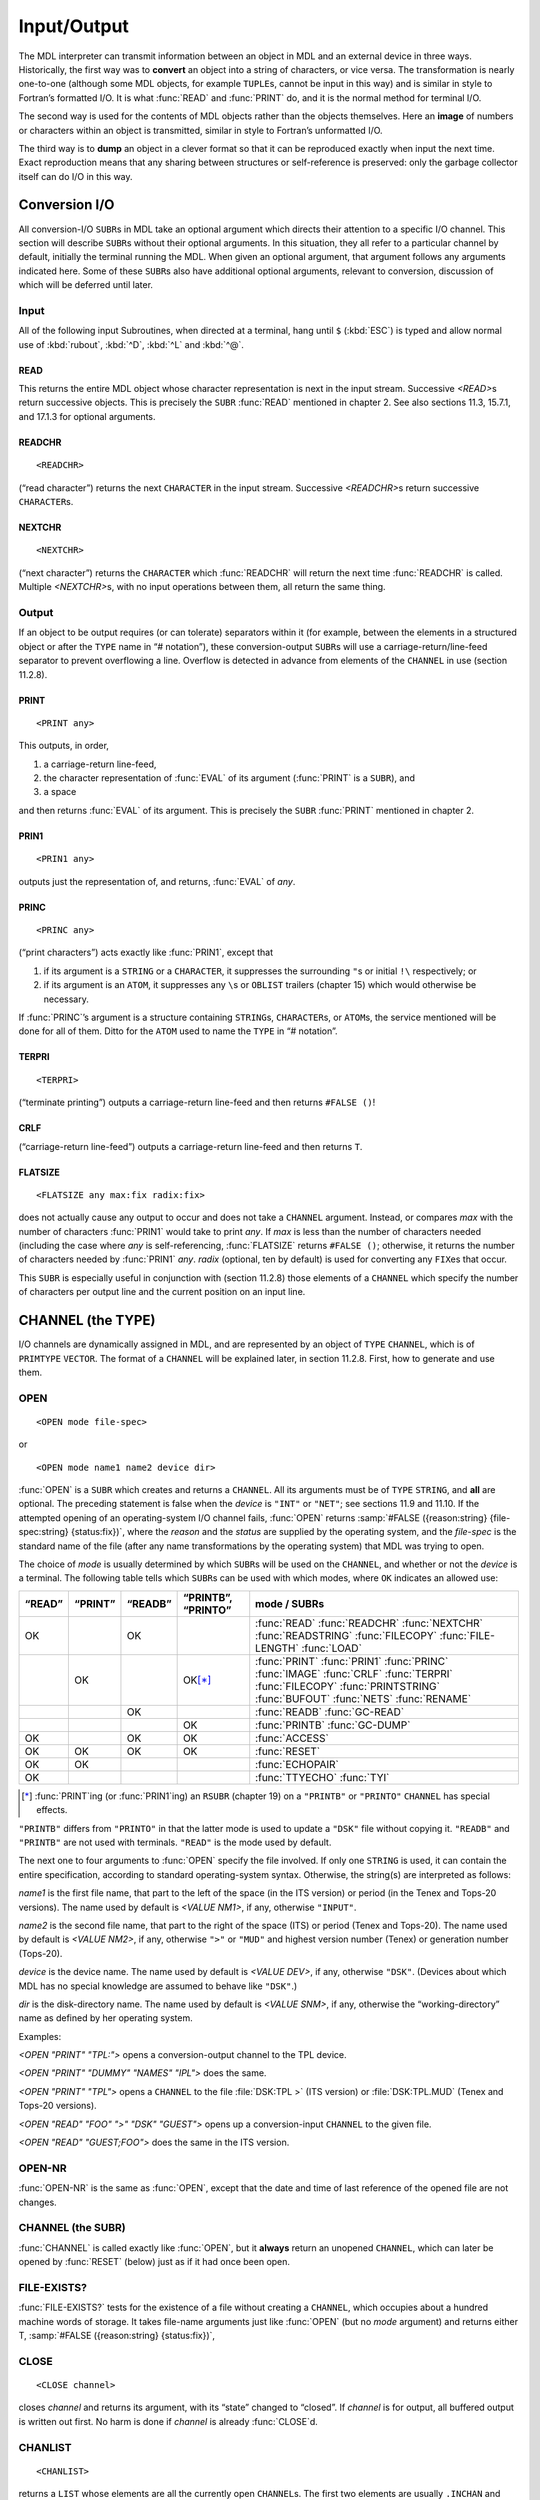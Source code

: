 Input/Output
============

The MDL interpreter can transmit information between an object in MDL
and an external device in three ways. Historically, the first way was to
**convert** an object into a string of characters, or vice versa. The
transformation is nearly one-to-one (although some MDL objects, for
example ``TUPLE``\ s, cannot be input in this way) and is similar in
style to Fortran’s formatted I/O. It is what :func:`READ` and :func:`PRINT` do,
and it is the normal method for terminal I/O.

The second way is used for the contents of MDL objects rather than the
objects themselves. Here an **image** of numbers or characters within an
object is transmitted, similar in style to Fortran’s unformatted I/O.

The third way is to **dump** an object in a clever format so that it can
be reproduced exactly when input the next time. Exact reproduction means
that any sharing between structures or self-reference is preserved: only
the garbage collector itself can do I/O in this way.

Conversion I/O
--------------------

All conversion-I/O ``SUBR``\ s in MDL take an optional argument which
directs their attention to a specific I/O channel. This section will
describe ``SUBR``\ s without their optional arguments. In this
situation, they all refer to a particular channel by default, initially
the terminal running the MDL. When given an optional argument, that
argument follows any arguments indicated here. Some of these ``SUBR``\ s
also have additional optional arguments, relevant to conversion,
discussion of which will be deferred until later.

Input
~~~~~~~~~~~~~

All of the following input Subroutines, when directed at a terminal, hang until
\ ``$`` (:kbd:`ESC`) is typed and allow normal use of :kbd:`rubout`, :kbd:`^D`,
:kbd:`^L` and :kbd:`^@`.

READ
^^^^

.. function:: <READ>

This returns the entire MDL object whose character representation is
next in the input stream. Successive `<READ>`\ s return successive
objects. This is precisely the ``SUBR`` :func:`READ` mentioned in chapter 2.
See also sections 11.3, 15.7.1, and 17.1.3 for optional arguments.

.. todo:: fix section refs

READCHR
^^^^^^^

::

    <READCHR>

(“read character”) returns the next ``CHARACTER`` in the input stream.
Successive `<READCHR>`\ s return successive ``CHARACTER``\ s.

NEXTCHR
^^^^^^^^^^^^^^^^^

::

    <NEXTCHR>

(“next character”) returns the ``CHARACTER`` which :func:`READCHR` will
return the next time :func:`READCHR` is called. Multiple `<NEXTCHR>`\ s,
with no input operations between them, all return the same thing.

Output
~~~~~~~~~~~~~~

If an object to be output requires (or can tolerate) separators within
it (for example, between the elements in a structured object or after
the ``TYPE`` name in “# notation”), these conversion-output ``SUBR``\ s
will use a carriage-return/line-feed separator to prevent overflowing a
line. Overflow is detected in advance from elements of the ``CHANNEL``
in use (section 11.2.8).

PRINT
^^^^^^^^^^^^^^^

::

    <PRINT any>

This outputs, in order,

1. a carriage-return line-feed,
2. the character representation of :func:`EVAL` of its argument (\ :func:`PRINT`
   is a ``SUBR``), and
3. a space

and then returns :func:`EVAL` of its argument. This is precisely the
\ ``SUBR`` :func:`PRINT` mentioned in chapter 2.

PRIN1
^^^^^^^^^^^^^^^

::

    <PRIN1 any>

outputs just the representation of, and returns, :func:`EVAL` of *any*.

PRINC
^^^^^^^^^^^^^^^

::

    <PRINC any>

(“print characters”) acts exactly like :func:`PRIN1`, except that

1. if its argument is a ``STRING`` or a ``CHARACTER``, it suppresses the
   surrounding ``"``\ s or initial ``!\`` respectively; or
2. if its argument is an ``ATOM``, it suppresses any ``\``\ s or
   ``OBLIST`` trailers (chapter 15) which would otherwise be necessary.

If :func:`PRINC`\ ’s argument is a structure containing ``STRING``\ s,
\ ``CHARACTER``\ s, or ``ATOM``\ s, the service mentioned will be done for
all of them. Ditto for the ``ATOM`` used to name the ``TYPE`` in “#
notation”.

TERPRI
^^^^^^^^^^^^^^^^

::

    <TERPRI>

(“terminate printing”) outputs a carriage-return line-feed and then
returns ``#FALSE ()``!

CRLF
^^^^^^^^^^^^^^

(“carriage-return line-feed”) outputs a carriage-return line-feed and
then returns ``T``.

FLATSIZE
^^^^^^^^^^^^^^^^^^

::

    <FLATSIZE any max:fix radix:fix>

does not actually cause any output to occur and does not take a
\ ``CHANNEL`` argument. Instead, or compares *max* with the number of
characters :func:`PRIN1` would take to print *any*. If *max* is less than
the number of characters needed (including the case where *any* is
self-referencing, :func:`FLATSIZE` returns ``#FALSE ()``; otherwise, it
returns the number of characters needed by :func:`PRIN1` *any*. *radix*
(optional, ten by default) is used for converting any ``FIX``\ es that
occur.

This ``SUBR`` is especially useful in conjunction with (section 11.2.8)
those elements of a ``CHANNEL`` which specify the number of characters
per output line and the current position on an input line.

CHANNEL (the TYPE)
------------------

I/O channels are dynamically assigned in MDL, and are represented by an
object of ``TYPE`` ``CHANNEL``, which is of ``PRIMTYPE`` ``VECTOR``. The
format of a ``CHANNEL`` will be explained later, in section 11.2.8.
First, how to generate and use them.

OPEN
~~~~~~~~~~~~

::

    <OPEN mode file-spec>

or

::

    <OPEN mode name1 name2 device dir>

:func:`OPEN` is a ``SUBR`` which creates and returns a ``CHANNEL``. All its
arguments must be of ``TYPE`` ``STRING``, and **all** are optional. The
preceding statement is false when the *device* is ``"INT"`` or
\ ``"NET"``; see sections 11.9 and 11.10. If the attempted opening of an
operating-system I/O channel fails, :func:`OPEN` returns
:samp:`#FALSE ({reason:string} {file-spec:string} {status:fix})`, where the
*reason* and the *status* are supplied by the operating system, and the
*file-spec* is the standard name of the file (after any name
transformations by the operating system) that MDL was trying to open.

The choice of *mode* is usually determined by which ``SUBR``\ s will be
used on the ``CHANNEL``, and whether or not the *device* is a terminal.
The following table tells which ``SUBR``\ s can be used with which
modes, where ``OK`` indicates an allowed use:

+--------+---------+---------+--------------------+---------------------+
| “READ” | “PRINT” | “READB” | “PRINTB”, “PRINTO” | mode / SUBRs        |
+========+=========+=========+====================+=====================+
| OK     |         | OK      |                    | :func:`READ`        |
|        |         |         |                    | :func:`READCHR`     |
|        |         |         |                    | :func:`NEXTCHR`     |
|        |         |         |                    | :func:`READSTRING`  |
|        |         |         |                    | :func:`FILECOPY`    |
|        |         |         |                    | :func:`FILE-LENGTH` |
|        |         |         |                    | :func:`LOAD`        |
+--------+---------+---------+--------------------+---------------------+
|        | OK      |         | OK\ [*]_           | :func:`PRINT`       |
|        |         |         |                    | :func:`PRIN1`       |
|        |         |         |                    | :func:`PRINC`       |
|        |         |         |                    | :func:`IMAGE`       |
|        |         |         |                    | :func:`CRLF`        |
|        |         |         |                    | :func:`TERPRI`      |
|        |         |         |                    | :func:`FILECOPY`    |
|        |         |         |                    | :func:`PRINTSTRING` |
|        |         |         |                    | :func:`BUFOUT`      |
|        |         |         |                    | :func:`NETS`        |
|        |         |         |                    | :func:`RENAME`      |
+--------+---------+---------+--------------------+---------------------+
|        |         | OK      |                    | :func:`READB`       |
|        |         |         |                    | :func:`GC-READ`     |
+--------+---------+---------+--------------------+---------------------+
|        |         |         | OK                 | :func:`PRINTB`      |
|        |         |         |                    | :func:`GC-DUMP`     |
+--------+---------+---------+--------------------+---------------------+
| OK     |         | OK      | OK                 | :func:`ACCESS`      |
+--------+---------+---------+--------------------+---------------------+
| OK     | OK      | OK      | OK                 | :func:`RESET`       |
+--------+---------+---------+--------------------+---------------------+
| OK     | OK      |         |                    | :func:`ECHOPAIR`    |
+--------+---------+---------+--------------------+---------------------+
| OK     |         |         |                    | :func:`TTYECHO`     |
|        |         |         |                    | :func:`TYI`         |
+--------+---------+---------+--------------------+---------------------+

.. [*] :func:`PRINT`\ing (or :func:`PRIN1`\ ing) an ``RSUBR`` (chapter 19) on a
       ``"PRINTB"`` or ``"PRINTO"`` ``CHANNEL`` has special effects.

\ ``"PRINTB"`` differs from ``"PRINTO"`` in that the latter mode is used to
update a ``"DSK"`` file without copying it. ``"READB"`` and ``"PRINTB"`` are
not used with terminals. ``"READ"`` is the mode used by default.

The next one to four arguments to :func:`OPEN` specify the file involved. If
only one ``STRING`` is used, it can contain the entire specification,
according to standard operating-system syntax. Otherwise, the string(s)
are interpreted as follows:

*name1* is the first file name, that part to the left of the space (in
the ITS version) or period (in the Tenex and Tops-20 versions). The name
used by default is `<VALUE NM1>`, if any, otherwise ``"INPUT"``.

*name2* is the second file name, that part to the right of the space
(ITS) or period (Tenex and Tops-20). The name used by default is
`<VALUE NM2>`, if any, otherwise ``">"`` or ``"MUD"`` and highest
version number (Tenex) or generation number (Tops-20).

*device* is the device name. The name used by default is
`<VALUE DEV>`, if any, otherwise ``"DSK"``. (Devices about which MDL
has no special knowledge are assumed to behave like ``"DSK"``.)

*dir* is the disk-directory name. The name used by default is
`<VALUE SNM>`, if any, otherwise the “working-directory” name as
defined by her operating system.

Examples:

`<OPEN "PRINT" "TPL:">` opens a conversion-output channel to the TPL
device.

`<OPEN "PRINT" "DUMMY" "NAMES" "IPL">` does the same.

`<OPEN "PRINT" "TPL">` opens a ``CHANNEL`` to the file :file:`DSK:TPL >`
(ITS version) or :file:`DSK:TPL.MUD` (Tenex and Tops-20 versions).

`<OPEN "READ" "FOO" ">" "DSK" "GUEST">` opens up a conversion-input ``CHANNEL``
to the given file.

`<OPEN "READ" "GUEST;FOO">` does the same in the ITS version.

OPEN-NR
~~~~~~~

:func:`OPEN-NR` is the same as :func:`OPEN`, except that the date and time of
last reference of the opened file are not changes.

CHANNEL (the SUBR)
~~~~~~~~~~~~~~~~~~

:func:`CHANNEL` is called exactly like :func:`OPEN`, but it **always** return an
unopened ``CHANNEL``, which can later be opened by :func:`RESET` (below)
just as if it had once been open.

FILE-EXISTS?
~~~~~~~~~~~~

:func:`FILE-EXISTS?` tests for the existence of a file without creating a
\ ``CHANNEL``, which occupies about a hundred machine words of storage. It
takes file-name arguments just like :func:`OPEN` (but no *mode* argument)
and returns either T, :samp:`#FALSE ({reason:string} {status:fix})`,

.. todo:: fix truncated paragraph

CLOSE
~~~~~

::

    <CLOSE channel>

closes *channel* and returns its argument, with its “state” changed to
“closed”. If *channel* is for output, all buffered output is written out
first. No harm is done if *channel* is already :func:`CLOSE`\ d.

CHANLIST
~~~~~~~~~~~~~~~~

::

    <CHANLIST>

returns a ``LIST`` whose elements are all the currently open
\ ``CHANNEL``\ s. The first two elements are usually ``.INCHAN`` and
\ ``.OUTCHAN`` (see below). A ``CHANNEL`` not referenced by anything
except ``<CHANLIST>`` will be ``CLOSEd`` during garbage collection.

INCHAN and OUTCHAN
~~~~~~~~~~~~~~~~~~~~~~~~~~

The channel used by default for input ``SUBR``\ s is the local value of
the ``ATOM`` ``INCHAN``. The channel used by default for output SUBRs is
the local value of the ``ATOM`` ``OUTCHAN``.

You can direct I/O to a ``CHANNEL`` by :func:`SET`\ ting ``INCHAN`` or
\ ``OUTCHAN`` (remembering their old values somewhere), or by giving the
\ ``SUBR`` you wish to use an argument of ``TYPE`` ``CHANNEL``. (These
actually have the same effect, because :func:`READ` binds ``INCHAN`` to an
explicit argument, and :func:`PRINT` binds ``OUTCHAN`` similarly. Thus the
\ ``CHANNEL`` being used is available for :func:`READ` macros (section 17.1)
and :func:`PRINTTYPE`\ s (section 6.4.4).)

By the way, a good trick for playing with ``INCHAN`` and ``OUTCHAN``
values within a function is to use the ``ATOM``\ s ``INCHAN`` and
\ ``OUTCHAN`` as ``"AUX"`` variables, re-binding their local values to the
\ ``CHANNEL`` you want. When you leave , of course, the old ``LVAL``\ s
are expanded (which is the whole point). The ``ATOM``\ s must be
declared ``SPECIAL`` (chapter 14) for this trick to compile correctly.

\ ``INCHAN`` and ``OUTCHAN`` also have global values, initially the
\ ``CHANNEL``\ s directed at the terminal running ``MDL``. Initially,
\ ``INCHAN``\ ’s and ``OUTCHAN``\ s local and global values are the same.

Contents of CHANNELs
~~~~~~~~~~~~~~~~~~~~~~~~~~~~

The contents of an object of ``TYPE`` ``CHANNEL`` are referred to by the
I/O ``SUBR``\ s each time such a ``SUBR`` is used. If you change the
contents of a ``CHANNEL`` (for example, with :func:`PUT`), the next use of
that ``CHANNEL`` will be changed accordingly. Some elements of
\ ``CHANNEL``\ s, however, should be played with seldom, if ever, and only
at your own peril. These are marked below with an ``*`` (asterisk).
Caveat user.

There follows a table of the contents of a ``CHANNEL``, the ``TYPE`` of
each element, and an interpretation. The format used is the following:

+----------------+------------+-----------------------------------+
| element-number | type       | interpretation                    |
+================+============+===================================+
| -1             | ``LIST``   | transcript channel(s) (see below) |
+----------------+------------+-----------------------------------+
| \* 0           | varies     | device-dependent information      |
+----------------+------------+-----------------------------------+
| \* 1           | ``FIX``    | channel number (ITS) or JFN       |
|                |            | (Tenex and Tops-20), ``0`` for    |
|                |            | internal or closed                |
+----------------+------------+-----------------------------------+
| \* 2           | ``STRING`` | mode                              |
|                |            |                                   |
+----------------+------------+-----------------------------------+
| \* 3           | ``STRING`` | first file name argument          |
|                |            |                                   |
+----------------+------------+-----------------------------------+
| \* 4           | ``STRING`` | second file name argument         |
+----------------+------------+-----------------------------------+
| \* 5           | ``STRING`` | device name argument              |
+----------------+------------+-----------------------------------+
| \* 6           | ``STRING`` | directory name argument           |
+----------------+------------+-----------------------------------+
| \* 7           | ``STRING`` | real first file name              |
+----------------+------------+-----------------------------------+
| \* 8           | ``STRING`` | real second file name             |
+----------------+------------+-----------------------------------+
| \* 9           | ``STRING`` | real device name                  |
+----------------+------------+-----------------------------------+
| \* 10          | ``STRING`` | real directory name               |
+----------------+------------+-----------------------------------+
| \* 11          | ``FIX``    | various status bits               |
+----------------+------------+-----------------------------------+
| \* 12          | ``FIX``    | PDP-10 instruction used to do one |
|                |            | I/O operation                     |
+----------------+------------+-----------------------------------+
| 13             | ``FIX``    | number of characters per line of  |
|                |            | output                            |
+----------------+------------+-----------------------------------+
| 14             | ``FIX``    | current character position on a   |
|                |            | line                              |
+----------------+------------+-----------------------------------+
| 15             | ``FIX``    | number of lines per page          |
+----------------+------------+-----------------------------------+
| 16             | ``FIX``    | current line number on a page     |
+----------------+------------+-----------------------------------+
| 17             | ``FIX``    | access pointer for file-oriented  |
|                |            | devices                           |
+----------------+------------+-----------------------------------+
| 18             | ``FIX``    | radix for ``FIX`` conversion      |
+----------------+------------+-----------------------------------+
| 19             | ``FIX``    | sink for an internal ``CHANNEL``  |
+----------------+------------+-----------------------------------+

N.B.: The elements of a ``CHANNEL`` below number 1 are usually invisible
but are obtainable via :samp:`\<NTH \<TOP {channel}\> {fix}\>`, for some appropriate
*fix*.

The transcript-channels slot has this meaning: if this slot contains a
\ ``LIST`` of ``CHANNEL``\ s, then anything input or output on the
original ``CHANNEL`` is output on these ``CHANNEL``\ s. Caution: do not
use a ``CHANNEL`` as its own transcript channel; you probably won’t live
to tell about it.

Input CHANNELs
^^^^^^^^^^^^^^

The contents of the elements up to number 12 of a ``CHANNEL`` used for
input are the same as that for output. The remaining elements are as
follows ((same) indicates that the use is the same as that for output):

+----------------------+----------------------+----------------------+
| element-number       | type                 | interpretation       |
+======================+======================+======================+
| 13                   | varies               | object evaluated     |
|                      |                      | when end of file is  |
|                      |                      | reached              |
+----------------------+----------------------+----------------------+
| \* 14                | ``FIX``              | one “look-ahead”     |
|                      |                      | character, used by   |
|                      |                      | :func:`READ`         |
+----------------------+----------------------+----------------------+
| \* 15                | ``FIX``              | PDP-10 instruction   |
|                      |                      | executed waiting for |
|                      |                      | input                |
+----------------------+----------------------+----------------------+
| 16                   | ``LIST``             | queue of buffers for |
|                      |                      | input from a         |
|                      |                      | terminal             |
+----------------------+----------------------+----------------------+
| 17                   | ``FIX``              | access pointer for   |
|                      |                      | file-oriented        |
|                      |                      | devices (same)       |
+----------------------+----------------------+----------------------+
| 18                   | ``FIX``              | radix for ``FIX``    |
|                      |                      | conversion (same)    |
+----------------------+----------------------+----------------------+
| 19                   | ``STRING``           | buffer for input or  |
|                      |                      | source for internal  |
|                      |                      | ``CHANNEL``          |
+----------------------+----------------------+----------------------+

End-of-File “Routine”
---------------------------

As mentioned above, an explicit ``CHANNEL`` is the first optional
argument of all ``SUBR``\ s used for conversion I/O. The second optional
argument for conversion-\ **input** ``SUBR``\ s is an “end-of-file
routine” – that is, something for the input ``SUBR`` to :func:`EVAL` and
return, if it reaches the end of the file it is reading. A typical
end-of-file argument is a :func:`QUOTE`\ d ``FORM`` which applies a function
of yours. The value of this argument used by default is a call to
:func:`ERROR`. Note: the ``CHANNEL`` has been :func:`CLOSE`\ d by the time this
argument is evaluated.

Example: the following ``FUNCTION`` counts the occurrences of a
character in a file, according to its arguments. The file names, device,
and directory are optional, with the usual names used by default.

::

    <DEFINE COUNT-CHAR
            (CHAR "TUPLE" FILE "AUX" (CNT 0) (CHN <OPEN "READ" !.FILE>))
        <COND (.CHN                 ;"If CHN is FALSE, bad OPEN: return the FALSE
                                    so result can be tested by another FUNCTION."
               <REPEAT ()
                    <AND <==? .CHAR <READCHR .CHN '<RETURN>>>
                         <SET CNT <+ 1 .CNT>>>>
                    ;"Until EOF, keep reading and testing a character at a time."
                .CNT                ;"Then return the count.")>>

Imaged I/O
----------------

.. input-1:

Input
~~~~~~~~~~~~~

READB
^^^^^

::

    <READB buffer:uvector-or-storage channel eof:any>

The *channel* must be open in ``"READB"`` mode. ``READB`` will read as
many 36-bit binary words as necessary to fill the *buffer* (whose
\ ``UTYPE`` must be of ``PRIMTYPE`` ``WORD``), unless it hits the end of
the file. :func:`READB` returns the number of words actually read, as a
\ ``FIX``\ed-point number. This will normally be the length of the
*buffer*, unless the end of file was read, in which case it will be
less, and only the beginning of *buffer* will have been filled
(:func:`SUBSTRUC` may help). An attempt to :func:`READB` again, after *buffer*
is not filled, will evaluate the end-of-file routine *eof*, which is
optional, a call to :func:`ERROR` by default.

READSTRING
^^^^^^^^^^

::

    <READSTRING buffer:string channel stop:fix-or-string eof>

is the ``STRING`` analog to :func:`READB`, where *buffer* and *eof* are as
in :func:`READB`, and *channel* is any input ``CHANNEL`` (\ ``.INCHAN`` by
default). *stop* tells when to stop inputting: if a ``FIX``, read this
many ``CHARACTER``\ s (fill up *buffer* by default); if a ``STRING``,
stop reading if any ``CHARACTER`` in this ``STRING`` is read (don’t
include this ``CHARACTER`` in final ``STRING``).

.. output-1:

Output
~~~~~~

PRINTB
^^^^^^

::

    <PRINTB buffer:uvector-or-storage channel>

This call writes the entire contents of the *buffer* into the specified
channel open in ``"PRINTB"`` or ``"PRINTO"`` mode. It returns *buffer*.

PRINTSTRING
^^^^^^^^^^^

::

    <PRINTSTRING buffer:string channel count:fix>

is analogous to :func:`READSTRING`. It outputs *buffer* on *channel*, either
the whole thing or the first *count* characters, and returns the number
of characters output.

IMAGE
^^^^^

::

    <IMAGE fix channel>

is a rather special-purpose ``SUBR``. When any conversion-output routine
outputs an ASCII control character (with special exceptions like
carriage-returns, line-feeds, etc.), it actually outputs two characters:
\ ``^`` (circumflex), followed by the upper-case character which has been
control-shifted. :func:`IMAGE`, on the other hand, always outputs the real
thing: that ASCII character whose ASCII 7-bit code is *fix*. It is
guaranteed not to give any gratuitous linefeeds or such. *channel* is
optional, ``.OUTCHAN`` by default, and its slots for current character
position (number 14) and current line number (16) are not updated.
:func:`IMAGE` returns *fix*.

Dumped I/O
----------

Output: GC-DUMP
~~~~~~~~~~~~~~~~~~~~~~~

::

    <GC-DUMP any printb:channel-or-false>

dumps *any* on *printb* in a clever format so that :func:`GC-READ` (below)
can reproduce *any* exactly, including sharing. *any* cannot live on the
control stack, nor can it be of ``PRIMTYPE`` ``PROCESS`` or ``LOCD`` or
\ ``ASOC`` (which see). *any* is returned as a value.

If *printb* is a ``CHANNEL``, it must be open in ``"PRINTB"`` or
\ ``"PRINTO"`` mode. If *printb* is a ``FALSE``, :func:`GC-DUMP` instead
returns a ``UVECTOR`` (of ``UTYPE`` ``PRIMTYPE`` ``WORD``) that contains
what it would have output on a ``CHANNEL``. This ``UVECTOR`` can be
:func:`PRINTB`\ed anywhere you desire, but, if it is changed **in any
way**, :func:`GC-READ` will not be able to input it. Probably the only
reason to get it is to check its length before output.

Except for the miniature garbage collection required, :func:`GC-DUMP` is
about twice as fast as :func:`PRINT`, but the amount of external storage
used is two or three times as much.

Input: GC-READ
~~~~~~~~~~~~~~~~~~~~~~

::

    <GC-READ readb:channel eof:any>

returns one object from the *channel*, which must be open in ``"READB"``
mode. The file must have been produced by :func:`GC-DUMP`. *eof* is
optional. :func:`GC-READ` is about ten times faster than :func:`READ`.

SAVE Files
----------------

The entire state of MDL can be saved away in a file for later
restoration: this is done with the ``SUBR``\ s :func:`SAVE` and :func:`RESTORE`.
This is a very different form of I/O from any mentioned up to now; the
file used contains an actual image of your MDL address space and is not,
in general, “legible” to other MDL routines. :func:`RESTORE`\ ing a :func:`SAVE`
file is **much** faster than re-\ :func:`READ`\ ing the objects it contains.

Since a :func:`SAVE` file does not contain all extant MDL objects, only the
impure and :func:`PURIFY`\ ed (section 22.9.2) ones, a change to the
interpreter has the result of making all previous :func:`SAVE` files
unusable. To prevent errors from arising from this, the interpreter has
a release number, which is incremented whenever changes are installed.
The current release number is printed out on initially starting up the
program and is available as the ``GVAL`` of the ``ATOM`` ``MUDDLE``.
This release number is written out as the very first part of each
:func:`SAVE` file. If :func:`RESTORE` attempts to re-load a :func:`SAVE` file whose
release number is not the same as the interpreter being used, an error
is produced. If desired, the release number of a :func:`SAVE` file can be
obtained by doing a :func:`READ` of that file. Only that initial :func:`READ`
will work; the rest of the file is not ASCII.

SAVE
~~~~~~~~~~~~

::

    <SAVE file-spec:string gc?:false-or-any>

or

::

    <SAVE name1 name2 device dir gc?:false-or-any>

saves the entire state of your MDL away in the file specified by its
arguments, and then returns ``"SAVED"``. All ``STRING`` arguments are
optional, with ``"MUDDLE"``, ``"SAVE"``, ``"DSK"``, and ``<VALUE SNM>``
used by default. *gc?* is optional and, if supplied and of ``TYPE``
\ ``FALSE``, causes no garbage collection to occur before :func:`SAVE`\ ing.
(:func:`FSAVE` is an alias for :func:`SAVE` that may be seen in old programs.)

If, after restoring, :func:`RESTORE` finds that ``<VALUE SNM>`` is the null
\ ``STRING`` (\ ``""``), it will ask the operating system for the name of
the “working directory” and call :func:`SNAME` with the result. This
mechanism is handy for “public” :func:`SAVE` files, which should not point
the user at a particular disk directory.

In the ITS version, the file is actually written with the name
:file:`_MUDS_ >` and renamed to the argument(s) only when complete, to
prevent losing a previous :func:`SAVE` file if a crash occurs. In the Tenex
and Tops-20 versions, version/generation numbers provide the same
safety.

Example:

::

    <DEFINE SAVE-IT ("OPTIONAL"
                     (FILE '("PUBLIC" "SAVE" "DSK" "GUEST"))
                     "AUX" (SNM ""))
            <SETUP>
            <COND (<=? "SAVED" <SAVE !.FILE>>   ;"See below."
                   <CLEANUP>
                   "Saved.")
                  (T
                   <CRLF>
                   <PRINC "Amazing program at your service.">
                   <CRLF>
                   <START-RUNNING>)>>

RESTORE
~~~~~~~

::

    <RESTORE file-spec>

or

::

    <RESTORE name1 name2 device dir>

**replaces** the entire current state of your MDL with that :func:`SAVE`\ d
in the file specified. All arguments are optional, with the same values
used by default as by :func:`SAVE`.

:func:`RESTORE` completely replaces the contents of the MDL, including the
state of execution existing when the :func:`SAVE` was done and the state of
all open I/O ``CHANNEL``\ s. If a file which was open when the :func:`SAVE`
was done does not exist when the :func:`RESTORE` is done, a message to that
effect will appear on the terminal.

A :func:`RESTORE` **never** returns (unless it gets an error): it causes a
:func:`SAVE` done some time ago to return **again** (this time with the
value ``"RESTORED"``), even if the :func:`SAVE` was done in the midst of
running a program. In the latter case, the program will continue its
execution upon :func:`RESTORE`\ ation.

Other I/O Functions
-------------------

LOAD
~~~~

::

    <LOAD input:channel look-up>

eventually returns ``"DONE"``. First, however, it :func:`READ`\ s and
:func:`EVAL`\ s every MDL object in the file pointed to by *input*, and then
:func:`CLOSE`\ s *input*. Any occurrences of rubout, \ :sup:`@, `\ D, ^L,
etc., in the file are given no special meaning; they are simply ``ATOM``
constituents.

*look-up* is optional, used to specify a ``LIST`` of ``OBLIST``\ s for
the :func:`READ`. ``.OBLIST`` is used by default (chapter 15).

FLOAD
~~~~~

::

    <FLOAD file-spec look-up>

or

::

    <FLOAD name1 name2 device dir look-up>

(“file load”) acts just like :func:`LOAD`, except that it takes arguments
(with values used by default) like :func:`OPEN`, :func:`OPEN`\ s the ``CHANNEL``
itself for reading, and :func:`CLOSE`\ s the ``CHANNEL`` when done.
*look-up* is optional, as in :func:`LOAD`. If the :func:`OPEN` fails, an error
occurs, giving the reason for failure.

SNAME
~~~~~

:samp:`<SNAME {string}>` (“system name”, a hangover from ITS) is identical in
effect with :samp:`<SETG SNM {string}>`, that is, it causes *string* to become
the *dir* argument used by default by all ``SUBR``\ s which want file
specifications (in the absence of a local value for ``SNM``). :func:`SNAME`
returns its argument.

`<SNAME>` is identical in effect with `<GVAL SNM>`, that is, it
returns the current *dir* used by default.

ACCESS
~~~~~~~~~~~~~~

::

    <ACCESS channel fix>

returns *channel*, after making the next character or binary word
(depending on the mode of *channel*, which should not be ``"PRINT"``)
which will be input from or output to *channel* the (*fix*\ +1)st one
from the beginning of the file. *channel* must be open to a randomly
accessible device (\ ``"DSK"``, ``"USR"``, etc.). A *fix* of ``0``
positions *channel* at the beginning of the file.

FILE-LENGTH
~~~~~~~~~~~~~~~~~~~

::

    <FILE-LENGTH input:channel>

returns a ``FIX``, the length of the file open on *input*. This
information is supplied by the operating system, and it may not be
available, for example, with the ``"NET"`` device (section 11.10). If
*input*\ ’s mode is ``"READ"``, the length is in characters (rounded up
to a multiple of five); if ``"READB"``, in binary words. If :func:`ACCESS`
is applied to *input* and this length or more, then the next input
operation will detect the end of file.

FILECOPY
~~~~~~~~~~~~~~~~

::

    <FILECOPY input:channel output:channel>

copies characters from *input* to *output* until the end of file on
*input* (thus closing *input*) and returns the number of characters
copied. Both arguments are optional, with ``.INCHAN`` and ``.OUTCHAN``
used by default, respectively. The operation is essentially a
:func:`READSTRING` – :func:`PRINTSTRING` loop. Neither ``CHANNEL`` need be
freshly :func:`OPEN`\ ed, and *output* need not be immediately :func:`CLOSE`\ d.
Restriction: internally a ``<FILE-LENGTH input>`` is done, which must
succeed; thus :func:`FILECOPY` might lose if *input* is a ``"NET"``
\ ``CHANNEL``.

RESET
~~~~~

::

    <RESET channel>

returns *channel*, after “resetting” it. Resetting a ``CHANNEL`` is like
:func:`OPEN`\ ing it afresh, with only the file-name slots preserved. For an
input ``CHANNEL``, this means emptying all input buffers and, if it is a
\ ``CHANNEL`` to a file, doing an :func:`ACCESS` to ``0`` on it. For an output
\ ``CHANNEL``, this means returning to the beginning of the file – which
implies, if the mode is not ``"PRINTO"``, destroying any output done to
it so far. If the opening fails (for example, if the mode slot of
*channel* says input, and if the file specified in its real-name slots
does not exist), :func:`RESET` (like :func:`OPEN`) returns
:samp:`#FALSE ({reason:string} {file-spec:string} {status:fix})`.

BUFOUT
~~~~~~

::

    <BUFOUT output:channel>

causes all internal MDL buffers for *output* to be written out and
returns its argument. This is helpful if the operating system or MDL is
flaky and you want to attempt to minimize your losses. The output may be
padded with up to four extra spaces, if *output*\ ’s mode is
\ ``"PRINT"``.

RENAME
~~~~~~

:func:`RENAME` is for renaming and deleting files. It takes three kinds of
arguments:

-

   (a) two file names, in either single- or multi-\ ``STRING`` format,
       separated by the ``ATOM`` ``TO``,

-

   (b) one file name in either format, or

-

   (c) a ``CHANNEL`` and a file name in either format (only in the ITS
       version).

Omitted file-name parts use the same values by default as does :func:`OPEN`.
If the operation is successful, :func:`RENAME` returns ``T``, otherwise
:samp:`#FALSE ({reason:string} {status:fix})`.

In case (a) the file specified by the first argument is renamed to the
second argument. For example:

::

    <RENAME "FOO 3" TO "BAR">       ;"Rename FOO 3 to BAR >."

In case (b) the single file name specifies a file to be deleted. For
example:

::

    <RENAME "FOO FOO DSK:HARRY;">  ;"Rename FOO 3 to BAR >."

In case (c) the ``CHANNEL`` must be open in either ``"PRINT"`` or
\ ``"PRINTB"`` mode, and a rename while open for writing is attempted. The
real-name slots in the ``CHANNEL`` are updated to reflect any successful
change.

Terminal CHANNELs
-----------------------

MDL behaves like the ITS version of the text editor Teco with respect to
typing in carriage-return, in that it automatically adds a line-feed. In
order to type in a lone carriage-return, a carriage-return followed by a
rubout must be typed. Also :func:`PRINT`, :func:`PRINT1` and :func:`PRINC` do not
automatically add a line-feed when a carriage-return is output. This
enables overstriking on a terminal that lacks backspacing capability. It
also means that what goes on a terminal and what goes in a file are more
likely to look the same.

In the ITS version, MDL’s primary terminal output channel (usually
\ ``,OUTCHAN``) is normally not in “display” mode, except when
:func:`PRINC`\ ing a ``STRING``. Thus errors will rarely occur when a user
is typing in text containing display-mode control codes.

In the ITS version, MDL can start up without a terminal, give control of
the terminal away to an inferior operating-system process or get it back
while running. Doing a :func:`RESET` on either of the terminal channels
causes MDL to find out if it now has the terminal; if it does, the
terminal is reopened and the current screen size and device parameters
are updated. If it doesn’t have the terminal, an internal flag is set,
causing output to the terminal to be ignored and attempted input from
the terminal to make the operating-system process go to sleep.

In the ITS version, there are some peculiarities associated with
pseudo-terminals (\ ``"STY"`` and ``"STn"`` devices). If the ``CHANNEL``
given to :func:`READCHR` is open in ``"READ"`` mode to a pseudo-terminal,
and if no input is available, :func:`READCHR` returns ``-1``, ``TYPE``
\ ``FIX``. If the ``CHANNEL`` given to :func:`READSTRING` is open in
\ ``"READ"`` mode to a pseudo-terminal, reading also stops if and when no
more characters are available, that is, when :func:`READCHR` would return
\ ``-1``.

ECHOPAIR
----------------

::

    <ECHOPAIR terminal-in:channel terminal-out:channel>

returns its first argument, after making the two ``CHANNEL``\ s “know
about each other” so that :kbd:`rubout`, :kbd:`^@`, :kbd:`^D` and :kbd:`^L` on
*terminal-in* will cause the appropriate output on *terminal-out*.

TTYECHO
~~~~~~~~~~~~~~~

::

    <TTYECHO terminal-input:channel pred>

turns the echoing of typed characters on *channel* off or on, according
to whether or not *pred* is ``TYPE`` ``FALSE``, and returns *channel*.
It is useful in conjunction with :func:`TYI` (below) for a program that
wants to do character input and echoing in its own fashion.

TYI
~~~~~~~~~~~

::

    <TYI terminal-input:channel>

returns one ``CHARACTER`` from *channel* (optional, ``.INCHAN`` by
default) when it is typed, rather than after ``$`` (ESC) is typed, as is
the case with :func:`READCHR`. The following example echos input characters
as their ASCII values, until a carriage-return is typed:

::

    <REPEAT ((FOO <TTYECHO .INCHAN <>>))
       <AND <==? 13 <PRINC <ASCII <TYI .INCHAN>>>>
            <RETURN <TTYECHO .INCHAN T>>>>

Internal CHANNELs
-----------------------

If the *device* specified in an :func:`OPEN` is ``"INT"``, a ``CHANNEL`` is
created which does not refer to any I/O device outside MDL. In this
case, the mode must be ``"READ"`` or ``"PRINT"``, and there is another
argument, which must be a function.

For a ``"READ"`` ``CHANNEL``, the function must take no arguments.
Whenever a ``CHARACTER`` is desired from this ``CHANNEL``, the function
will be applied to no arguments and must return a ``CHARACTER``. This
will occur once per call to :func:`READCHR` using this ``CHANNEL``, and
several times per call to :func:`READ`. In the ITS version, the function can
signal that its “end-of-file” has been reached by returning
`<CHTYPE *777777000003* CHARACTER>` (-1 in left half, control-C in
right), which is the standard ITS end-of-file signal. In the Tenex and
Tops-20 versions, the function should return either that or
`<CHTYPE *777777000032* CHARACTER>` (-1 and control-Z), the latter
being their standard end-of-file signal.

For a ``"PRINT"`` ``CHANNEL``, the function must take one argument,
which will be a ``CHARACTER``. It can dispose of its argument in any way
it pleases. The value returned by the function is ignored.

Example: `<OPEN "PRINT" "INT:" ,FCN>` opens an internal output
\ ``CHANNEL`` with `,FCN` as its character-gobbler.

The “NET” Device: the ARPA Network
-----------------------------------------

The ``"NET"`` device is different in many ways from conventional
devices. In the ITS version, it is the only device besides ``"INT"``
that does not take all strings as its arguments to :func:`OPEN`, and it must
take an additional optional argument to specify the byte size of the
socket. The format of a call to open a network socket is

::

    <OPEN mode:string local-socket:fix "NET" foreign-host:fix byte-size:fix>

where:

-  *mode* is the mode of the desired ``CHANNEL``. This must be either
   ``"READ"``, ``"PRINT"``, ``"READB"`` or ``"PRINTB"``.
-  *local-socket* is the local socket number. If it is ``-1``, the
   operating system will generate a unique local socket number. If it is
   not, in the Tenex and Tops-20 versions, the socket number is
   “fork-relative”.
-  *foreign-socket* is the foreign socket number. If it is ``-1``, this
   is an :func:`OPEN` for “listening”.
-  *foreign-host* is the foreign host number. If it is an :func:`OPEN` for
   listening, this argument is ignored.
-  *byte-size* is the optional byte size. For ``"READ"`` or ``"PRINT"``
   this must be either ``7`` (used by default) or ``8``. For ``"READB"``
   or ``"PRINTB"``, it can be any integer from ``1`` to ``36`` (used by
   default).

In the Tenex and Tops-20 versions, :func:`OPEN` can instead be given a
\ ``STRING`` argument of the form ``"NET:..."``. In this case the local
socket number can be “directory-relative”.

Like any other :func:`OPEN`, either a ``CHANNEL`` or a ``FALSE`` is
returned. Once open, a network ``CHANNEL`` can be used like any other
\ ``CHANNEL``, except that :func:`FILE-LENGTH`, :func:`ACCESS`, :func:`RENAME`, etc.,
cannot be done. The “argument” first-name, second-name, and
directory-name slots in the ``CHANNEL`` are used for local socket,
foreign socket, and foreign host (as specified in the call to :func:`OPEN`),
respectively. The corresponding “real” slots are used somewhat
differently. If a channel is :func:`OPEN`\ ed with local socket ``-1``, the
“real” first-name slot will contain the unique socket number generated
by the operating system. If a listening socket is :func:`OPEN`\ ed, the
foreign socket and host numbers of the answering host are stored in the
“real” second-name and directory-name slots of the ``CHANNEL`` when the
Request For Connection is received.

An interrupt (chapter 21) can be associated with a ``"NET"``-device
\ ``CHANNEL``, so that a program will know that the ``CHANNEL`` has or
needs data, according to its *mode*.

There also exist several special-purpose ``SUBR``\ s for the ``"NET"``
device. These are described next.

NETSTATE
~~~~~~~~~~~~~~~~~

::

    <NETSTATE network:channel>

returns a ``UVECTOR`` of three ``FIX``\ es. The first is the state of
the connection, the second is a code specifying why a connection was
closed, and the last is the number of bits available on the connection
for input. The meaning of the state and close codes are
installation-dependent and so are not included here.

NETACC
~~~~~~~~~~~~~~~

::

    <NETACC network:channel>

accepts a connection to a socket that is open for listening and returns
its argument. It will return a ``FALSE`` if the connection is in the
wrong state.

NETS
~~~~~~~~~~~~~

::

    <NETS network:channel>

returns its argument, after forcing any system-buffered network output
to be sent. ITS normally does this every half second anyway. Tenex and
Tops-20 do not do it unless and until :func:`NETS` is called. :func:`NETS` is
similar to :func:`BUFOUT` for normal ``CHANNEL``\ s, except that even
operating-system buffers are emptied **now**.
